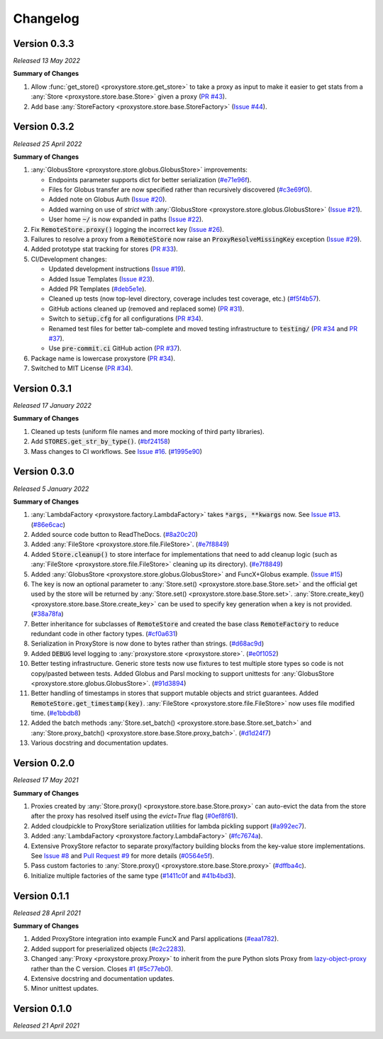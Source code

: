 Changelog
#########

Version 0.3.3
-------------

`Released 13 May 2022`

**Summary of Changes**

#. Allow :func:`get_store() <proxystore.store.get_store>` to take a proxy as input to make it easier to get stats from a :any:`Store <proxystore.store.base.Store>` given a proxy (`PR #43 <https://github.com/proxystore/proxystore/pull/43>`_).
#. Add base :any:`StoreFactory <proxystore.store.base.StoreFactory>` (`Issue #44 <https://github.com/proxystore/proxystore/issues/44>`_).


Version 0.3.2
-------------

`Released 25 April 2022`

**Summary of Changes**

#. :any:`GlobusStore <proxystore.store.globus.GlobusStore>` improvements:

   * Endpoints parameter supports dict for better serialization (`#e71e96f <https://github.com/proxystore/proxystore/commit/e71e96ffe2af8ace2da1249744fee71a71d4e221>`_).
   * Files for Globus transfer are now specified rather than recursively discovered (`#c3e69f0 <https://github.com/proxystore/proxystore/commit/c3e69f05f4a69609ddd9cdefc58beca41dc2434e>`_).
   * Added note on Globus Auth (`Issue #20 <https://github.com/proxystore/proxystore/issues/20>`_).
   * Added warning on use of `strict` with :any:`GlobusStore <proxystore.store.globus.GlobusStore>` (`Issue #21 <https://github.com/proxystore/proxystore/issues/21>`_).
   * User home :code:`~/` is now expanded in paths (`Issue #22 <https://github.com/proxystore/proxystore/issues/22>`_).

#. Fix :code:`RemoteStore.proxy()` logging the incorrect key (`Issue #26 <https://github.com/proxystore/proxystore/issues/26>`_).
#. Failures to resolve a proxy from a :code:`RemoteStore` now raise an :code:`ProxyResolveMissingKey` exception (`Issue #29 <https://github.com/proxystore/proxystore/issues/29>`_).
#. Added prototype stat tracking for stores (`PR #33 <https://github.com/proxystore/proxystore/pull/33>`_).
#. CI/Development changes:

   * Updated development instructions (`Issue #19 <https://github.com/proxystore/proxystore/issues/19>`_).
   * Added Issue Templates (`Issue #23 <https://github.com/proxystore/proxystore/issues/23>`_).
   * Added PR Templates (`#deb5e1e <https://github.com/proxystore/proxystore/commit/deb5e1e34904aec59eec5a9ea31b7acac89142f5>`_).
   * Cleaned up tests (now top-level directory, coverage includes test coverage, etc.) (`#f5f4b57 <https://github.com/proxystore/proxystore/commit/f5f4b57f6095a7d5f10c328a2e48cfdcf698c002>`_).
   * GitHub actions cleaned up (removed and replaced some) (`PR #31 <https://github.com/proxystore/proxystore/pull/31>`_).
   * Switch to :code:`setup.cfg` for all configurations (`PR #34 <https://github.com/proxystore/proxystore/pull/34>`_).
   * Renamed test files for better tab-complete and moved testing infrastructure to :code:`testing/` (`PR #34 <https://github.com/proxystore/proxystore/pull/34>`_ and `PR #37 <https://github.com/proxystore/proxystore/pull/37>`_).
   * Use :code:`pre-commit.ci` GitHub action (`PR #37 <https://github.com/proxystore/proxystore/pull/37>`_).

#. Package name is lowercase proxystore (`PR #34 <https://github.com/proxystore/proxystore/pull/34>`_).
#. Switched to MIT License (`PR #34 <https://github.com/proxystore/proxystore/pull/34>`_).


Version 0.3.1
-------------

`Released 17 January 2022`

**Summary of Changes**

#. Cleaned up tests (uniform file names and more mocking of third party libraries).
#. Add :code:`STORES.get_str_by_type()`. (`#bf24158 <https://github.com/proxystore/ProxyStore/commit/bf2415885a8da47d58af20f1ae0751397a3058e9>`_)
#. Mass changes to CI workflows. See `Issue #16 <https://github.com/proxystore/ProxyStore/issues/17>`_. (`#1995e90 <https://github.com/proxystore/ProxyStore/commit/1995e90acf7dc8a5c3ee97dc3db6b4f44112b749>`_)


Version 0.3.0
-------------

`Released 5 January 2022`

**Summary of Changes**

#. :any:`LambdaFactory <proxystore.factory.LambdaFactory>` takes :code:`*args, **kwargs` now. See `Issue #13 <https://github.com/proxystore/ProxyStore/issues/13>`_. (`#86e6cac <https://github.com/proxystore/ProxyStore/commit/86e6cac2c782bca7d2ef2e573bd4afc254c4c678>`_)
#. Added source code button to ReadTheDocs. (`#8a20c20 <https://github.com/proxystore/ProxyStore/commit/8a20c2099e9eea5235b1dc819ef8c633b21ab662>`_)
#. Added :any:`FileStore <proxystore.store.file.FileStore>`. (`#e7f8849 <https://github.com/proxystore/ProxyStore/commit/e7f8849dfd412cb2a451a624ff1fcd001a4615ca>`_)
#. Added :code:`Store.cleanup()` to store interface for implementations that need to add cleanup logic (such as :any:`FileStore <proxystore.store.file.FileStore>` cleaning up its directory). (`#e7f8849 <https://github.com/proxystore/ProxyStore/commit/e7f8849dfd412cb2a451a624ff1fcd001a4615ca>`_)
#. Added :any:`GlobusStore <proxystore.store.globus.GlobusStore>` and FuncX+Globus example. (`Issue #15 <https://github.com/proxystore/ProxyStore/issues/15>`_)
#. The key is now an optional parameter to :any:`Store.set() <proxystore.store.base.Store.set>` and the official get used by the store will be returned by :any:`Store.set() <proxystore.store.base.Store.set>`. :any:`Store.create_key() <proxystore.store.base.Store.create_key>` can be used to specify key generation when a key is not provided. (`#38a78fa <https://github.com/proxystore/ProxyStore/commit/38a78fad4ec95012923620523c35e9b9c8083828>`_)
#. Better inheritance for subclasses of :code:`RemoteStore` and created the base class :code:`RemoteFactory` to reduce redundant code in other factory types. (`#cf0a631 <https://github.com/proxystore/ProxyStore/commit/cf0a631646cbec676928daa6a166218185847fa6>`_)
#. Serialization in ProxyStore is now done to bytes rather than strings. (`#d68ac9d <https://github.com/proxystore/ProxyStore/commit/d68ac9de92cc5d2b902c2fed462e75df7c830c8e>`_)
#. Added :code:`DEBUG` level logging to :any:`proxystore.store <proxystore.store>`. (`#e0f1052 <https://github.com/proxystore/ProxyStore/commit/e0f1052a1bae3ccf2af10320852605989b501521>`_)
#. Better testing infrastructure. Generic store tests now use fixtures to test multiple store types so code is not copy/pasted between tests. Added Globus and Parsl mocking to support unittests for :any:`GlobusStore <proxystore.store.globus.GlobusStore>`. (`#91d3894 <https://github.com/proxystore/ProxyStore/commit/91d3894bd85de8686fda0d9e425f18e122fa9e82>`_)
#. Better handling of timestamps in stores that support mutable objects and strict guarantees. Added :code:`RemoteStore.get_timestamp(key)`. :any:`FileStore <proxystore.store.file.FileStore>` now uses file modified time. (`#e1bbdb8 <https://github.com/proxystore/ProxyStore/commit/e1bbdb8d485369e86b1a9acef6ccd2c1321c2e8d>`_)
#. Added the batch methods :any:`Store.set_batch() <proxystore.store.base.Store.set_batch>` and :any:`Store.proxy_batch() <proxystore.store.base.Store.proxy_batch>`. (`#d1d24f7 <https://github.com/proxystore/ProxyStore/commit/d1d24f76fd8c2e50405d1580f116ac8c7e3d2339>`_)
#. Various docstring and documentation updates.

Version 0.2.0
-------------

`Released 17 May 2021`

**Summary of Changes**

#. Proxies created by :any:`Store.proxy() <proxystore.store.base.Store.proxy>` can auto-evict the data from the store after the proxy has resolved itself using the `evict=True` flag (`#0ef8f61 <https://github.com/proxystore/ProxyStore/commit/0ef8f617118926737c85936adf2c0355150d93ee>`_).
#. Added cloudpickle to ProxyStore serialization utilities for lambda pickling support (`#a992ec7 <https://github.com/proxystore/ProxyStore/commit/a992ec756b40551fa36455e39d4bc617cb7cc2ce>`_).
#. Added :any:`LambdaFactory <proxystore.factory.LambdaFactory>` (`#fc7674a <https://github.com/proxystore/ProxyStore/commit/fc76746a432cfe6f50214bece98ebe956abd848b>`_).
#. Extensive ProxyStore refactor to separate proxy/factory building blocks from the key-value store implementations. See `Issue #8 <https://github.com/proxystore/ProxyStore/issues/8>`_ and `Pull Request #9 <https://github.com/proxystore/ProxyStore/pull/9>`_ for more details (`#0564e5f <https://github.com/proxystore/ProxyStore/commit/0564e5f437cc34097528dd93256460a4bf1e6345>`_).
#. Pass custom factories to :any:`Store.proxy() <proxystore.store.base.Store.proxy>` (`#dffba4c <https://github.com/proxystore/ProxyStore/commit/dffba4c7b0a81ea12f91d75c1ab014ded435868b>`_).
#. Initialize multiple factories of the same type (`#1411c0f <https://github.com/proxystore/ProxyStore/commit/1411c0f638e22cdb4ea0047fa97137c84eab8538>`_ and `#41b4bd3 <https://github.com/proxystore/ProxyStore/commit/41b4bd3c4e432ac00c3b9c3c91fb911fb1450353>`_).


Version 0.1.1
-------------

`Released 28 April 2021`

**Summary of Changes**

#. Added ProxyStore integration into example FuncX and Parsl applications (`#eaa1782 <https://github.com/proxystore/ProxyStore/commit/eaa1782dedb2436ecbee0d9ea4e11c932720b12a>`_).
#. Added support for preserialized objects (`#c2c2283 <https://github.com/proxystore/ProxyStore/commit/c2c228316cdfbbd31a3642839bc9b4e9884c2be7>`_).
#. Changed :any:`Proxy <proxystore.proxy.Proxy>` to inherit from the pure Python slots Proxy from `lazy-object-proxy <https://github.com/ionelmc/python-lazy-object-proxy>`_ rather than the C version. Closes `#1 <https://github.com/proxystore/ProxyStore/issues/1>`_ (`#5c77eb0 <https://github.com/proxystore/ProxyStore/commit/5c77eb08f6128344aba53f200dad30ddcf035daf>`_).
#. Extensive docstring and documentation updates.
#. Minor unittest updates.

Version 0.1.0
-------------

`Released 21 April 2021`
